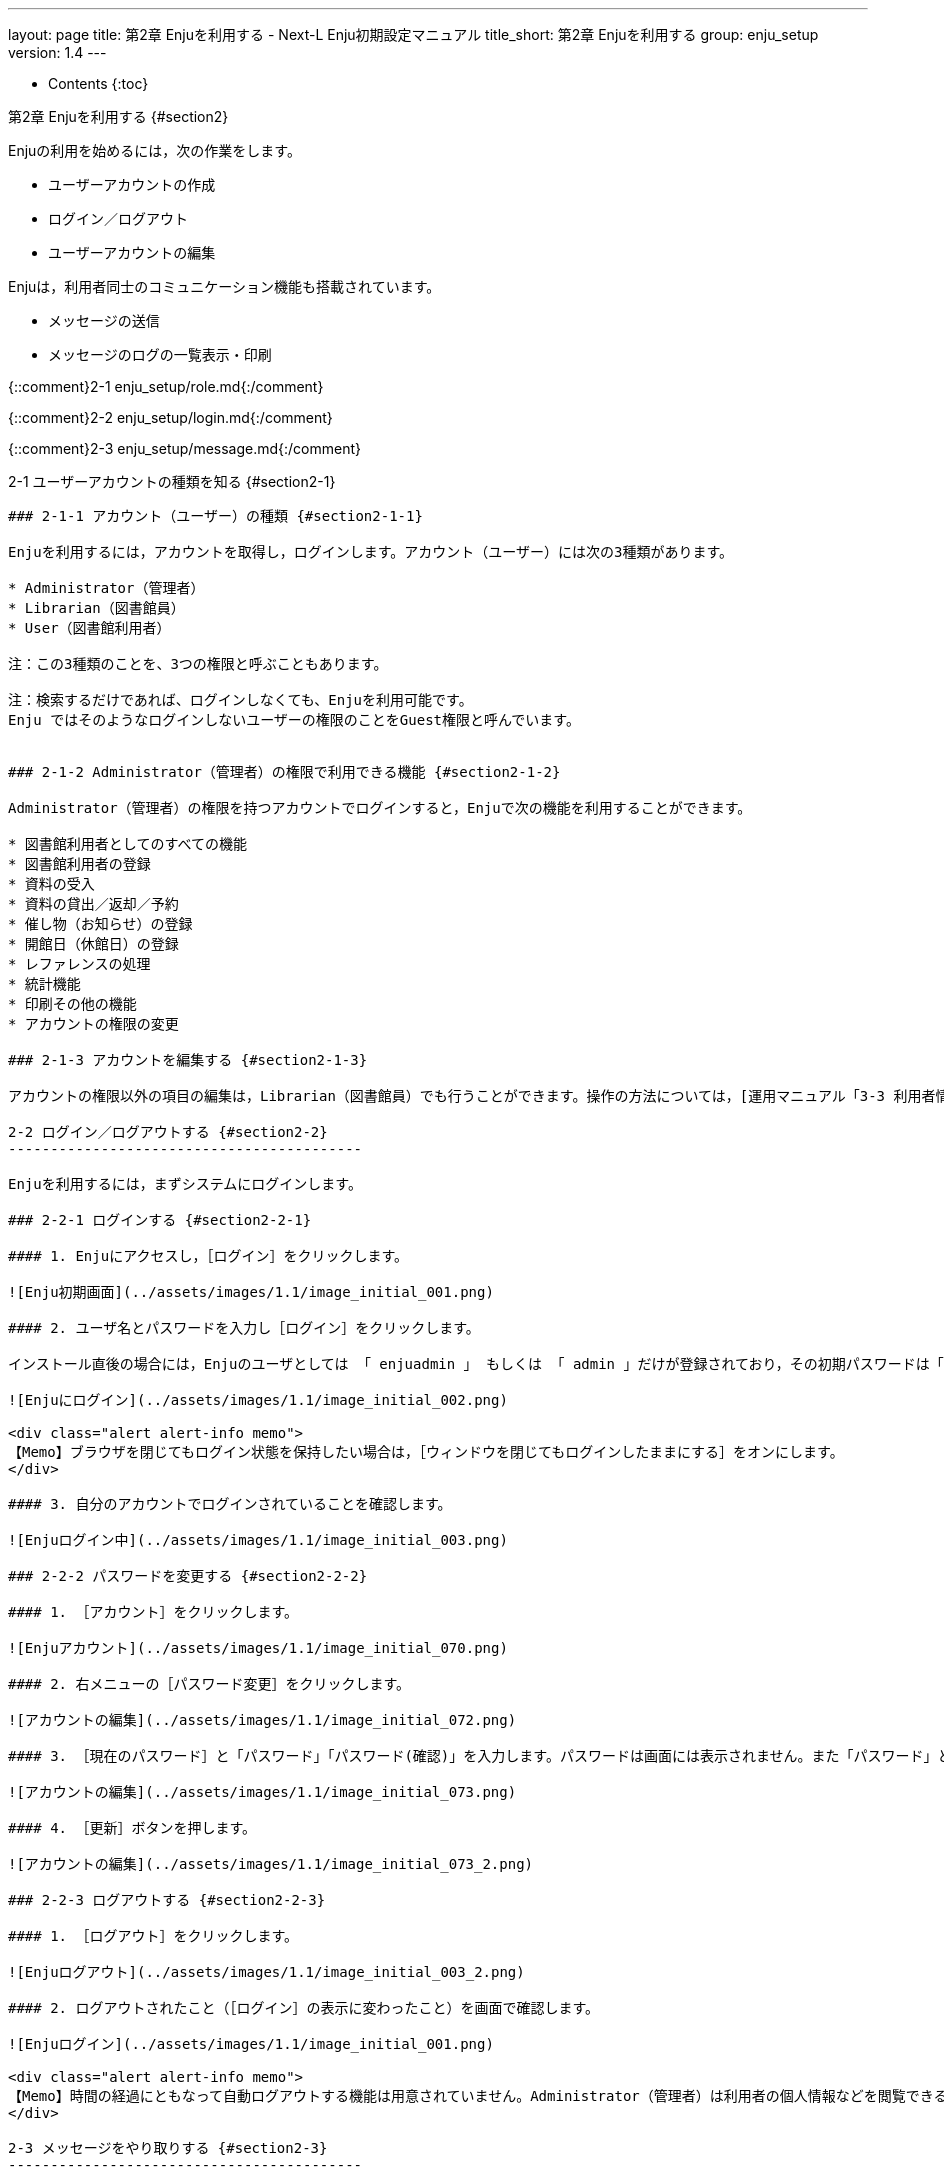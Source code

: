 ---
layout: page
title: 第2章 Enjuを利用する - Next-L Enju初期設定マニュアル
title_short: 第2章 Enjuを利用する
group: enju_setup
version: 1.4
---

* Contents
{:toc}

第2章 Enjuを利用する {#section2}
================================

Enjuの利用を始めるには，次の作業をします。

* ユーザーアカウントの作成
* ログイン／ログアウト
* ユーザーアカウントの編集

Enjuは，利用者同士のコミュニケーション機能も搭載されています。

* メッセージの送信
* メッセージのログの一覧表示・印刷

{::comment}2-1 enju_setup/role.md{:/comment}

{::comment}2-2 enju_setup/login.md{:/comment}
 
{::comment}2-3 enju_setup/message.md{:/comment}

2-1 ユーザーアカウントの種類を知る {#section2-1}
------------------------------------------------

### 2-1-1 アカウント（ユーザー）の種類 {#section2-1-1}

Enjuを利用するには，アカウントを取得し，ログインします。アカウント（ユーザー）には次の3種類があります。

* Administrator（管理者）
* Librarian（図書館員）
* User（図書館利用者）

注：この3種類のことを、3つの権限と呼ぶこともあります。

注：検索するだけであれば、ログインしなくても、Enjuを利用可能です。
Enju ではそのようなログインしないユーザーの権限のことをGuest権限と呼んでいます。


### 2-1-2 Administrator（管理者）の権限で利用できる機能 {#section2-1-2}

Administrator（管理者）の権限を持つアカウントでログインすると，Enjuで次の機能を利用することができます。

* 図書館利用者としてのすべての機能
* 図書館利用者の登録
* 資料の受入
* 資料の貸出／返却／予約
* 催し物（お知らせ）の登録
* 開館日（休館日）の登録
* レファレンスの処理
* 統計機能
* 印刷その他の機能
* アカウントの権限の変更

### 2-1-3 アカウントを編集する {#section2-1-3}

アカウントの権限以外の項目の編集は，Librarian（図書館員）でも行うことができます。操作の方法については，[運用マニュアル「3-3 利用者情報を変更する（編集する）」](enju_operation_3.html#section3-3)を参照してください。

2-2 ログイン／ログアウトする {#section2-2}
------------------------------------------

Enjuを利用するには，まずシステムにログインします。

### 2-2-1 ログインする {#section2-2-1}

#### 1. Enjuにアクセスし，［ログイン］をクリックします。  

![Enju初期画面](../assets/images/1.1/image_initial_001.png)

#### 2. ユーザ名とパスワードを入力し［ログイン］をクリックします。  

インストール直後の場合には，Enjuのユーザとしては 「 enjuadmin 」 もしくは 「 admin 」だけが登録されており，その初期パスワードは「 adminpassword 」です。

![Enjuにログイン](../assets/images/1.1/image_initial_002.png)

<div class="alert alert-info memo">
【Memo】ブラウザを閉じてもログイン状態を保持したい場合は，［ウィンドウを閉じてもログインしたままにする］をオンにします。
</div>

#### 3. 自分のアカウントでログインされていることを確認します。  

![Enjuログイン中](../assets/images/1.1/image_initial_003.png)

### 2-2-2 パスワードを変更する {#section2-2-2}

#### 1. ［アカウント］をクリックします。  

![Enjuアカウント](../assets/images/1.1/image_initial_070.png)

#### 2. 右メニューの［パスワード変更］をクリックします。  

![アカウントの編集](../assets/images/1.1/image_initial_072.png)

#### 3. ［現在のパスワード］と「パスワード」「パスワード(確認)」を入力します。パスワードは画面には表示されません。また「パスワード」と「パスワード(確認)」は同じものを入れてください。  

![アカウントの編集](../assets/images/1.1/image_initial_073.png)

#### 4. ［更新］ボタンを押します。  

![アカウントの編集](../assets/images/1.1/image_initial_073_2.png)

### 2-2-3 ログアウトする {#section2-2-3}

#### 1. ［ログアウト］をクリックします。

![Enjuログアウト](../assets/images/1.1/image_initial_003_2.png)

#### 2. ログアウトされたこと（［ログイン］の表示に変わったこと）を画面で確認します。

![Enjuログイン](../assets/images/1.1/image_initial_001.png)

<div class="alert alert-info memo">
【Memo】時間の経過にともなって自動ログアウトする機能は用意されていません。Administrator（管理者）は利用者の個人情報などを閲覧できる権限を持っているので，パソコンを共有する時や離席時などには，必ずログアウトしてください。
</div>

2-3 メッセージをやり取りする {#section2-3}
------------------------------------------

Enjuのメッセージ機能を利用して，利用者にメッセージを送信することができます。
詳細については，
運用マニュアルの[「2-3 メッセージをやり取りする」](enju_operation_2.html#section2-3)
を参照してください。

{% include enju_setup_toc.md %}
